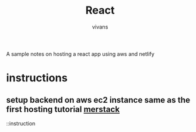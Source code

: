 #+title: React
#+author: vivans

A sample notes on hosting a react app using aws and netlify
* instructions
** setup backend on aws ec2 instance same as the first hosting tutorial [[https://github.com/bro-da/mernstack-deployment][merstack]]
::instruction
